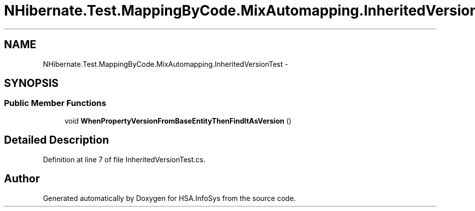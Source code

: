 .TH "NHibernate.Test.MappingByCode.MixAutomapping.InheritedVersionTest" 3 "Fri Jul 5 2013" "Version 1.0" "HSA.InfoSys" \" -*- nroff -*-
.ad l
.nh
.SH NAME
NHibernate.Test.MappingByCode.MixAutomapping.InheritedVersionTest \- 
.SH SYNOPSIS
.br
.PP
.SS "Public Member Functions"

.in +1c
.ti -1c
.RI "void \fBWhenPropertyVersionFromBaseEntityThenFindItAsVersion\fP ()"
.br
.in -1c
.SH "Detailed Description"
.PP 
Definition at line 7 of file InheritedVersionTest\&.cs\&.

.SH "Author"
.PP 
Generated automatically by Doxygen for HSA\&.InfoSys from the source code\&.
